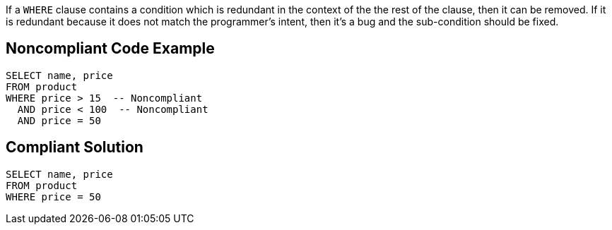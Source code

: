 If a ``++WHERE++`` clause contains a condition which is redundant in the context of the the rest of the clause, then it can be removed. If it is redundant because it does not match the programmer's intent, then it's a bug and the sub-condition should be fixed.


== Noncompliant Code Example

[source,text]
----
SELECT name, price
FROM product
WHERE price > 15  -- Noncompliant
  AND price < 100  -- Noncompliant
  AND price = 50
----


== Compliant Solution

----
SELECT name, price
FROM product
WHERE price = 50
----


